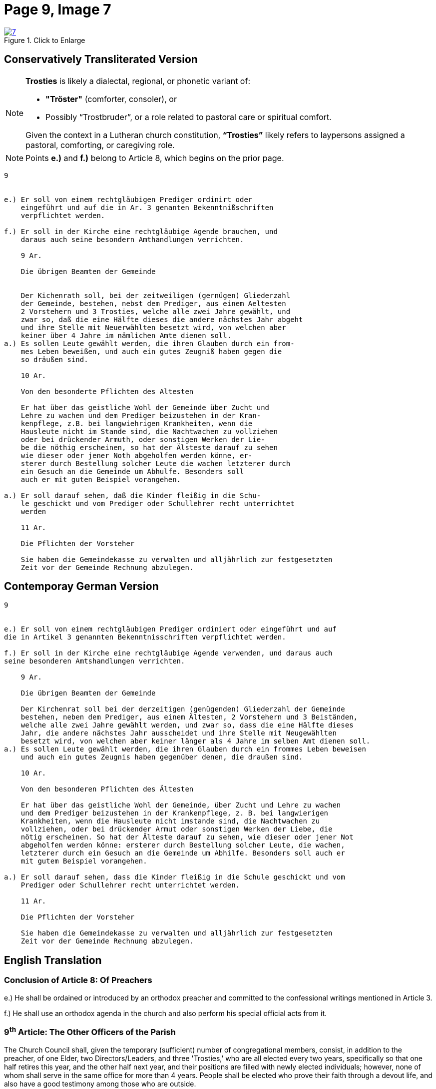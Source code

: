 = Page 9, Image 7 
:page-role: doc-width

image::7.jpg[align="left",title="Click to Enlarge",link=self]

== Conservatively Transliterated Version

[NOTE]
====
**Trosties** is likely a dialectal, regional, or phonetic variant of:

* **"Tröster"** (comforter, consoler), or

* Possibly “Trostbruder”, or a role related to pastoral care or spiritual comfort.

Given the context in a Lutheran church constitution, **“Trosties”** likely refers
to laypersons assigned a pastoral, comforting, or caregiving role.
====

[NOTE]
====
Points *e.)* and *f.)* belong to Article 8, which begins on the prior page.
====

[role="literal-narrower"]
....
9


e.) Er soll von einem rechtgläubigen Prediger ordinirt oder
    eingeführt und auf die in Ar. 3 genanten Bekenntnißschriften
    verpflichtet werden.

f.) Er soll in der Kirche eine rechtgläubige Agende brauchen, und
    daraus auch seine besondern Amthandlungen verrichten.
  
    9 Ar.

    Die übrigen Beamten der Gemeinde


    Der Kichenrath soll, bei der zeitweiligen (gernügen) Gliederzahl
    der Gemeinde, bestehen, nebst dem Prediger, aus einem Aeltesten
    2 Vorstehern und 3 Trosties, welche alle zwei Jahre gewählt, und
    zwar so, daß die eine Hälfte dieses die andere nächstes Jahr abgeht
    und ihre Stelle mit Neuerwählten besetzt wird, von welchen aber
    keiner über 4 Jahre im nämlichen Amte dienen soll. 
a.) Es sollen Leute gewählt werden, die ihren Glauben durch ein from-
    mes Leben beweißen, und auch ein gutes Zeugniß haben gegen die
    so dräußen sind.

    10 Ar.

    Von den besonderte Pflichten des Altesten

    Er hat über das geistliche Wohl der Gemeinde über Zucht und
    Lehre zu wachen und dem Prediger beizustehen in der Kran-
    kenpflege, z.B. bei langwiehrigen Krankheiten, wenn die
    Hausleute nicht im Stande sind, die Nachtwachen zu vollziehen
    oder bei drückender Armuth, oder sonstigen Werken der Lie-
    be die nöthig erscheinen, so hat der Älsteste darauf zu sehen
    wie dieser oder jener Noth abgeholfen werden könne, er-
    sterer durch Bestellung solcher Leute die wachen letzterer durch
    ein Gesuch an die Gemeinde um Abhulfe. Besonders soll
    auch er mit guten Beispiel vorangehen.
        
a.) Er soll darauf sehen, daß die Kinder fleißig in die Schu-
    le geschickt und vom Prediger oder Schullehrer recht unterrichtet
    werden

    11 Ar.

    Die Pflichten der Vorsteher

    Sie haben die Gemeindekasse zu verwalten und alljährlich zur festgesetzten
    Zeit vor der Gemeinde Rechnung abzulegen.
....


== Contemporay German Version

[role="literal-narrower"]
....
9


e.) Er soll von einem rechtgläubigen Prediger ordiniert oder eingeführt und auf
die in Artikel 3 genannten Bekenntnisschriften verpflichtet werden.

f.) Er soll in der Kirche eine rechtgläubige Agende verwenden, und daraus auch
seine besonderen Amtshandlungen verrichten.	
  
    9 Ar.

    Die übrigen Beamten der Gemeinde

    Der Kirchenrat soll bei der derzeitigen (genügenden) Gliederzahl der Gemeinde
    bestehen, neben dem Prediger, aus einem Ältesten, 2 Vorstehern und 3 Beiständen,
    welche alle zwei Jahre gewählt werden, und zwar so, dass die eine Hälfte dieses
    Jahr, die andere nächstes Jahr ausscheidet und ihre Stelle mit Neugewählten
    besetzt wird, von welchen aber keiner länger als 4 Jahre im selben Amt dienen soll.
a.) Es sollen Leute gewählt werden, die ihren Glauben durch ein frommes Leben beweisen
    und auch ein gutes Zeugnis haben gegenüber denen, die draußen sind.

    10 Ar.

    Von den besonderen Pflichten des Ältesten

    Er hat über das geistliche Wohl der Gemeinde, über Zucht und Lehre zu wachen
    und dem Prediger beizustehen in der Krankenpflege, z. B. bei langwierigen
    Krankheiten, wenn die Hausleute nicht imstande sind, die Nachtwachen zu
    vollziehen, oder bei drückender Armut oder sonstigen Werken der Liebe, die
    nötig erscheinen. So hat der Älteste darauf zu sehen, wie dieser oder jener Not
    abgeholfen werden könne: ersterer durch Bestellung solcher Leute, die wachen,
    letzterer durch ein Gesuch an die Gemeinde um Abhilfe. Besonders soll auch er
    mit gutem Beispiel vorangehen.

a.) Er soll darauf sehen, dass die Kinder fleißig in die Schule geschickt und vom
    Prediger oder Schullehrer recht unterrichtet werden.
 
    11 Ar.

    Die Pflichten der Vorsteher

    Sie haben die Gemeindekasse zu verwalten und alljährlich zur festgesetzten
    Zeit vor der Gemeinde Rechnung abzulegen.
....
    
[role="section-narrower"]
== English Translation

=== Conclusion of Article 8: Of Preachers

e.) He shall be ordained or introduced by an orthodox preacher and committed to
the confessional writings mentioned in Article 3.

f.) He shall use an orthodox agenda in the church and also perform his special
official acts from it.
  
===  9^th^ Article: The Other Officers of the Parish

The Church Council shall, given the temporary (sufficient) number of
congregational members, consist, in addition to the preacher, of one Elder, two
Directors/Leaders, and three 'Trosties,' who are all elected every two years,
specifically so that one half retires this year, and the other half next year,
and their positions are filled with newly elected individuals; however, none of
whom shall serve in the same office for more than 4 years.  People shall be
elected who prove their faith through a devout life, and also have a good
testimony among those who are outside.

=== 10^th^ Article: Concerning the Particular Duties of the Elder

He is to watch over the spiritual well-being of the congregation, over
discipline and doctrine, and to assist the pastor in the care of the sick, for
example in cases of prolonged illness when the household members are not in a
position to keep night watch, or in times of pressing poverty or other works of
mercy that seem necessary. The elder shall see how this or that need might be
met: the former by appointing people to keep watch, the latter by submitting a
request to the congregation for assistance. Above all, he should lead by good
example.

a. He shall see to it that the children are diligently sent to school and
properly instructed by the pastor or the schoolteacher.


=== 11^th^ Article: The Duties of the Stewards 

They are to manage the congregational treasury and, each year at the appointed
time, give an account before the congregation.

